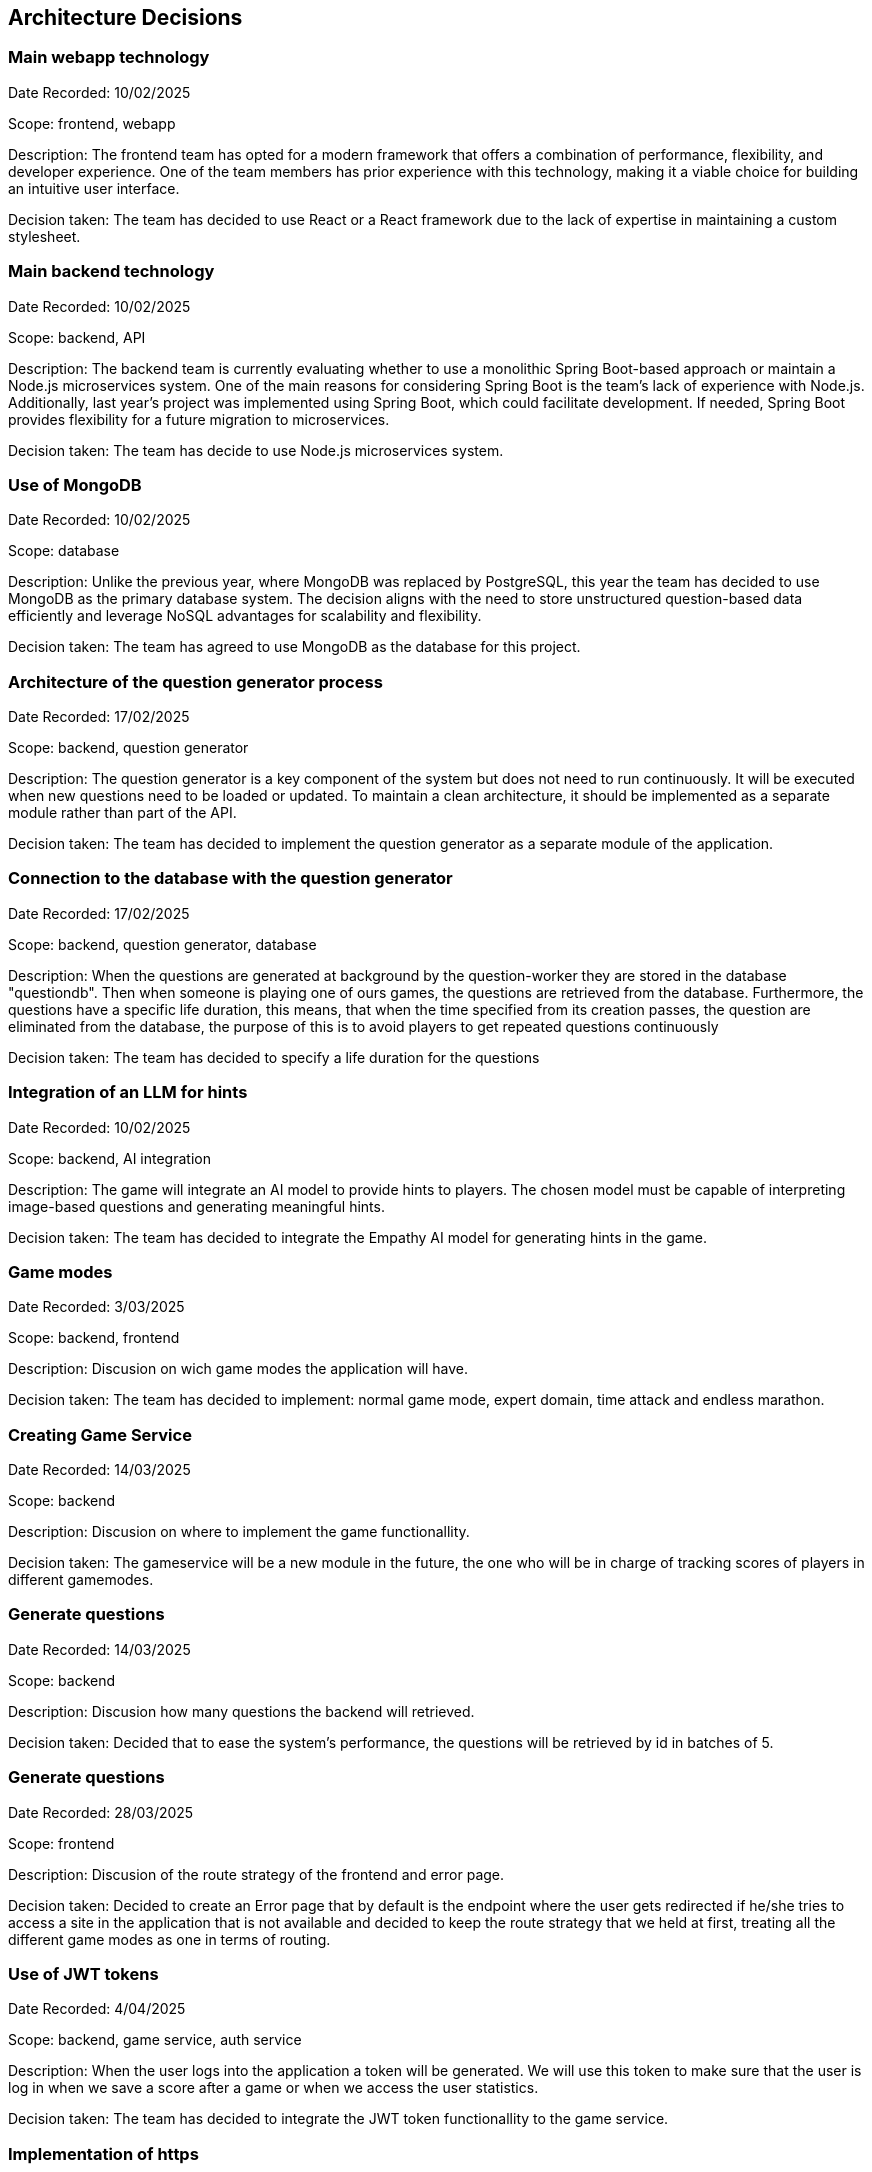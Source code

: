 ifndef::imagesdir[:imagesdir: ../images]

[[section-design-decisions]]
== Architecture Decisions

=== Main webapp technology

Date Recorded: 10/02/2025

Scope: frontend, webapp

Description: The frontend team has opted for a modern framework that offers a combination of performance,
flexibility, and developer experience. One of the team members has prior experience with this technology,
making it a viable choice for building an intuitive user interface.

Decision taken: The team has decided
to use React or a React framework due to the lack of expertise in maintaining a custom stylesheet.

=== Main backend technology
Date Recorded: 10/02/2025

Scope: backend, API

Description: The backend team is currently evaluating whether to use a monolithic Spring Boot-based
approach or maintain a Node.js microservices system. One of the main reasons for considering Spring
Boot is the team's lack of experience with Node.js. Additionally, last year’s project was implemented using Spring Boot,
which could facilitate development. If needed, Spring Boot provides flexibility for a future migration to microservices.

Decision taken: The team has decide to use Node.js microservices system.

=== Use of MongoDB

Date Recorded: 10/02/2025

Scope: database

Description: Unlike the previous year, where MongoDB was replaced by PostgreSQL,
this year the team has decided to use MongoDB as the primary database system.
The decision aligns with the need to store unstructured question-based data
efficiently and leverage NoSQL advantages for scalability and flexibility.

Decision taken: The team has agreed to use MongoDB as the database for this project.

=== Architecture of the question generator process

Date Recorded: 17/02/2025

Scope: backend, question generator

Description: The question generator is a key component of the system but does not need to run continuously.
It will be executed when new questions need to be loaded or updated. To maintain a clean architecture, it
should be implemented as a separate module rather than part of the API.

Decision taken: The team has decided to implement the question generator as a separate module of the application.

=== Connection to the database with the question generator

Date Recorded: 17/02/2025

Scope: backend, question generator, database

Description: When the questions are generated at background by the question-worker they are stored in the database "questiondb".
Then when someone is playing one of ours games, the questions are retrieved from the database. Furthermore,
the questions have a specific life duration, this means, that when the time specified from its creation passes, the question are eliminated
from the database, the purpose of this is to avoid players to get repeated questions continuously

Decision taken: The team has decided to specify a life duration for the questions


=== Integration of an LLM for hints

Date Recorded: 10/02/2025

Scope: backend, AI integration

Description: The game will integrate an AI model to provide hints to players.
The chosen model must be capable of interpreting image-based questions and
generating meaningful hints.

Decision taken: The team has decided to integrate the Empathy AI model for generating hints in the game.

=== Game modes

Date Recorded: 3/03/2025

Scope: backend, frontend

Description: Discusion on wich game modes the application will have.

Decision taken: The team has decided to implement: normal game mode, expert domain, time attack and endless marathon.

=== Creating Game Service

Date Recorded: 14/03/2025

Scope: backend

Description: Discusion on where to implement the game functionallity.

Decision taken: The gameservice will be a new module in the future, the one who will be in charge of tracking scores of players in different gamemodes.

=== Generate questions 

Date Recorded: 14/03/2025

Scope: backend

Description: Discusion how many questions the backend will retrieved.

Decision taken: Decided that to ease the system's performance, the questions will be retrieved by id in batches of 5.

=== Generate questions 

Date Recorded: 28/03/2025

Scope: frontend

Description: Discusion of the route strategy of the frontend and error page.

Decision taken: Decided to create an Error page that by default is the endpoint where the user gets redirected if he/she tries to access a site in the application that is not available and  decided to keep the route strategy that we held at first, treating all the different game modes as one in terms of routing.

=== Use of JWT tokens

Date Recorded: 4/04/2025

Scope: backend, game service, auth service

Description: When the user logs into the application a token will be generated. We will use this token to make sure that the user is log in when we save a score after a game or when we access the user statistics.

Decision taken: The team has decided to integrate the JWT token functionallity to the game service.


=== Implementation of https

Date Recorded: 4/04/2025

Scope: backend, gateway service

Description: The application will have https. It will be implemnted using NGINX that acts as a reverse proxy and is used primarily to eneable HTTPS.

Decision taken: The team has decided to implement the functionallity

=== Score when using hints

Date Recorded: 28/04/2025

Scope: backend, frontend

Description: Discuss if we should penalize the user when he/she uses the hints provided by the ai.

Decision taken: Decide not to penalize if asking to the ia via chat as using the time left for calculating the score already penalizes the user stalling.

ifdef::arc42help[]
[role="arc42help"]
****
.Contents
Important, expensive, large scale or risky architecture decisions including rationales.
With "decisions" we mean selecting one alternative based on given criteria.

Please use your judgement to decide whether an architectural decision should be documented
here in this central section or whether you better document it locally
(e.g. within the white box template of one building block).

Avoid redundancy. 
Refer to section 4, where you already captured the most important decisions of your architecture.

.Motivation
Stakeholders of your system should be able to comprehend and retrace your decisions.

.Form
Various options:

* ADR (https://cognitect.com/blog/2011/11/15/documenting-architecture-decisions[Documenting Architecture Decisions]) for every important decision
* List or table, ordered by importance and consequences or:
* more detailed in form of separate sections per decision

.Further Information

See https://docs.arc42.org/section-9/[Architecture Decisions] in the arc42 documentation.
There you will find links and examples about ADR.

****
endif::arc42help[]
